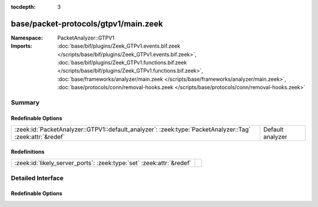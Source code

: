 :tocdepth: 3

base/packet-protocols/gtpv1/main.zeek
=====================================
.. zeek:namespace:: PacketAnalyzer::GTPV1


:Namespace: PacketAnalyzer::GTPV1
:Imports: :doc:`base/bif/plugins/Zeek_GTPv1.events.bif.zeek </scripts/base/bif/plugins/Zeek_GTPv1.events.bif.zeek>`, :doc:`base/bif/plugins/Zeek_GTPv1.functions.bif.zeek </scripts/base/bif/plugins/Zeek_GTPv1.functions.bif.zeek>`, :doc:`base/frameworks/analyzer/main.zeek </scripts/base/frameworks/analyzer/main.zeek>`, :doc:`base/protocols/conn/removal-hooks.zeek </scripts/base/protocols/conn/removal-hooks.zeek>`

Summary
~~~~~~~
Redefinable Options
###################
======================================================================================================== ================
:zeek:id:`PacketAnalyzer::GTPV1::default_analyzer`: :zeek:type:`PacketAnalyzer::Tag` :zeek:attr:`&redef` Default analyzer
======================================================================================================== ================

Redefinitions
#############
==================================================================== =
:zeek:id:`likely_server_ports`: :zeek:type:`set` :zeek:attr:`&redef` 
==================================================================== =


Detailed Interface
~~~~~~~~~~~~~~~~~~
Redefinable Options
###################
.. zeek:id:: PacketAnalyzer::GTPV1::default_analyzer
   :source-code: base/packet-protocols/gtpv1/main.zeek 17 17

   :Type: :zeek:type:`PacketAnalyzer::Tag`
   :Attributes: :zeek:attr:`&redef`
   :Default: ``PacketAnalyzer::ANALYZER_IP``

   Default analyzer


